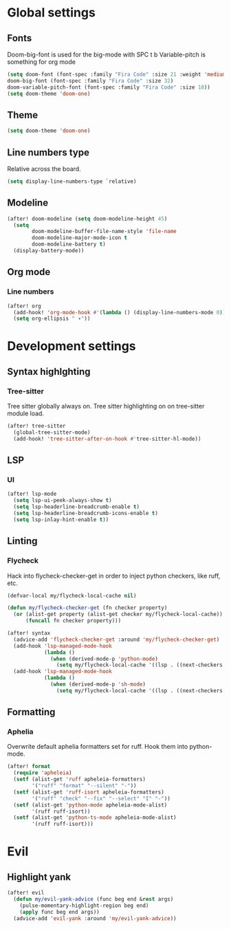 * Global settings
** Fonts
Doom-big-font is used for the big-mode with SPC t b
Variable-pitch is something for org mode

#+begin_src emacs-lisp
(setq doom-font (font-spec :family "Fira Code" :size 21 :weight 'medium)
doom-big-font (font-spec :family "Fira Code" :size 32)
doom-variable-pitch-font (font-spec :family "Fira Code" :size 18))
(setq doom-theme 'doom-one)
#+end_src

** Theme
#+begin_src emacs-lisp
(setq doom-theme 'doom-one)
#+end_src

** Line numbers type
Relative across the board.

#+begin_src emacs-lisp
(setq display-line-numbers-type `relative)
#+end_src
** Modeline
#+begin_src emacs-lisp
(after! doom-modeline (setq doom-modeline-height 45)
  (setq
        doom-modeline-buffer-file-name-style 'file-name
        doom-modeline-major-mode-icon t
        doom-modeline-battery t)
  (display-battery-mode))
#+end_src
** Org mode
*** Line numbers
#+begin_src emacs-lisp
(after! org
  (add-hook! 'org-mode-hook #'(lambda () (display-line-numbers-mode 0)))
  (setq org-ellipsis " ▾"))
#+end_src

* Development settings
** Syntax highlghting
*** Tree-sitter
Tree sitter globally always on.
Tree sitter highlighting on on tree-sitter module load.

#+begin_src emacs-lisp
(after! tree-sitter
  (global-tree-sitter-mode)
  (add-hook! 'tree-sitter-after-on-hook #'tree-sitter-hl-mode))
#+end_src

** LSP
*** UI
#+begin_src emacs-lisp
(after! lsp-mode
  (setq lsp-ui-peek-always-show t)
  (setq lsp-headerline-breadcrumb-enable t)
  (setq lsp-headerline-breadcrumb-icons-enable t)
  (setq lsp-inlay-hint-enable t))
#+end_src

** Linting
*** Flycheck
Hack into flycheck-checker-get in order to inject python checkers, like ruff, etc.

#+begin_src emacs-lisp
(defvar-local my/flycheck-local-cache nil)

(defun my/flycheck-checker-get (fn checker property)
  (or (alist-get property (alist-get checker my/flycheck-local-cache))
      (funcall fn checker property)))

(after! syntax
  (advice-add 'flycheck-checker-get :around 'my/flycheck-checker-get)
  (add-hook 'lsp-managed-mode-hook
            (lambda ()
              (when (derived-mode-p 'python-mode)
                (setq my/flycheck-local-cache '((lsp . ((next-checkers . (python-ruff)))))))))
  (add-hook 'lsp-managed-mode-hook
            (lambda ()
              (when (derived-mode-p 'sh-mode)
                (setq my/flycheck-local-cache '((lsp . ((next-checkers . (sh-posix-bash))))))))))

#+end_src

** Formatting
*** Aphelia
Overwrite default aphelia formatters set for ruff. Hook them into python-mode.

#+begin_src emacs-lisp
(after! format
  (require 'apheleia)
  (setf (alist-get 'ruff apheleia-formatters)
        '("ruff" "format" "--silent" "-"))
  (setf (alist-get 'ruff-isort apheleia-formatters)
        '("ruff" "check" "--fix" "--select" "I" "-"))
  (setf (alist-get 'python-mode apheleia-mode-alist)
        '(ruff ruff-isort))
  (setf (alist-get 'python-ts-mode apheleia-mode-alist)
        '(ruff ruff-isort)))
#+end_src
* Evil
** Highlight yank
#+begin_src emacs-lisp
(after! evil
  (defun my/evil-yank-advice (func beg end &rest args)
    (pulse-momentary-highlight-region beg end)
    (apply func beg end args))
  (advice-add 'evil-yank :around 'my/evil-yank-advice))
#+end_src

